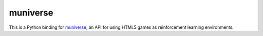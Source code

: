muniverse
=========

This is a Python binding for `muniverse <https://github.com/unixpickle/muniverse>`_,
an API for using HTML5 games as reinforcement learning environments.
